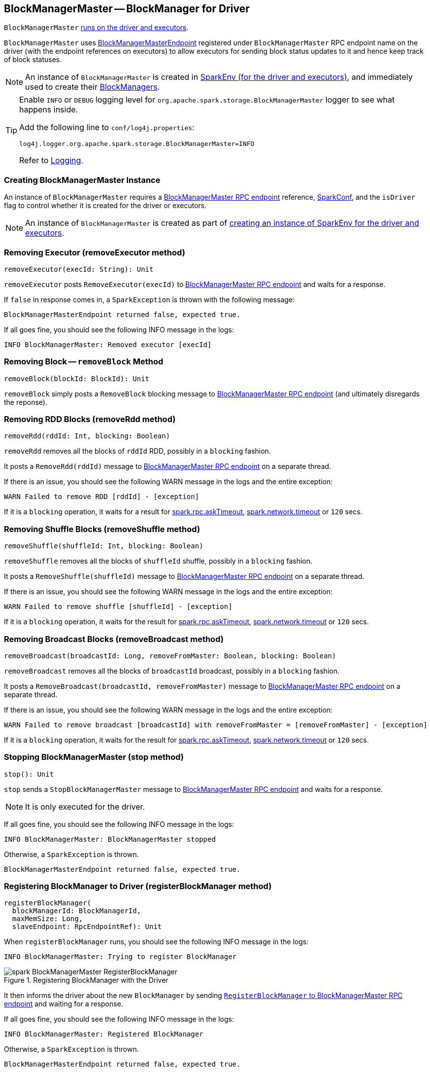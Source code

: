 == BlockManagerMaster -- BlockManager for Driver

`BlockManagerMaster` link:spark-sparkenv.adoc#BlockManagerMaster[runs on the driver and executors].

`BlockManagerMaster` uses <<BlockManagerMasterEndpoint, BlockManagerMasterEndpoint>> registered under `BlockManagerMaster` RPC endpoint name on the driver (with the endpoint references on executors) to allow executors for sending block status updates to it and hence keep track of block statuses.

NOTE: An instance of `BlockManagerMaster` is created in link:spark-sparkenv.adoc#BlockManagerMaster[SparkEnv (for the driver and executors)], and immediately used to create their link:spark-blockmanager.adoc[BlockManagers].

[TIP]
====
Enable `INFO` or `DEBUG` logging level for `org.apache.spark.storage.BlockManagerMaster` logger to see what happens inside.

Add the following line to `conf/log4j.properties`:

```
log4j.logger.org.apache.spark.storage.BlockManagerMaster=INFO
```

Refer to link:spark-logging.adoc[Logging].
====

=== [[creating-instance]] Creating BlockManagerMaster Instance

An instance of `BlockManagerMaster` requires a <<BlockManagerMasterEndpoint, BlockManagerMaster RPC endpoint>> reference, link:spark-configuration.adoc[SparkConf], and the `isDriver` flag to control whether it is created for the driver or executors.

NOTE: An instance of `BlockManagerMaster` is created as part of link:spark-sparkenv.adoc#BlockManagerMaster[creating an instance of SparkEnv for the driver and executors].

=== [[removeExecutor]] Removing Executor (removeExecutor method)

[source, scala]
----
removeExecutor(execId: String): Unit
----

`removeExecutor` posts `RemoveExecutor(execId)` to <<BlockManagerMasterEndpoint, BlockManagerMaster RPC endpoint>> and waits for a response.

If `false` in response comes in, a `SparkException` is thrown with the following message:

```
BlockManagerMasterEndpoint returned false, expected true.
```

If all goes fine, you should see the following INFO message in the logs:

```
INFO BlockManagerMaster: Removed executor [execId]
```

=== [[removeBlock]] Removing Block -- `removeBlock` Method

[source, scala]
----
removeBlock(blockId: BlockId): Unit
----

`removeBlock` simply posts a `RemoveBlock` blocking message to <<BlockManagerMasterEndpoint, BlockManagerMaster RPC endpoint>> (and ultimately disregards the reponse).

=== [[removeRdd]] Removing RDD Blocks (removeRdd method)

[source, scala]
----
removeRdd(rddId: Int, blocking: Boolean)
----

`removeRdd` removes all the blocks of `rddId` RDD, possibly in a `blocking` fashion.

It posts a `RemoveRdd(rddId)` message to <<BlockManagerMasterEndpoint, BlockManagerMaster RPC endpoint>> on a separate thread.

If there is an issue, you should see the following WARN message in the logs and the entire exception:

```
WARN Failed to remove RDD [rddId] - [exception]
```

If it is a `blocking` operation, it waits for a result for link:spark-rpc.adoc#spark.rpc.askTimeout[spark.rpc.askTimeout], link:spark-rpc.adoc#spark.network.timeout[spark.network.timeout] or `120` secs.

=== [[removeShuffle]] Removing Shuffle Blocks (removeShuffle method)

[source, scala]
----
removeShuffle(shuffleId: Int, blocking: Boolean)
----

`removeShuffle` removes all the blocks of `shuffleId` shuffle, possibly in a `blocking` fashion.

It posts a `RemoveShuffle(shuffleId)` message to <<BlockManagerMasterEndpoint, BlockManagerMaster RPC endpoint>> on a separate thread.

If there is an issue, you should see the following WARN message in the logs and the entire exception:

```
WARN Failed to remove shuffle [shuffleId] - [exception]
```

If it is a `blocking` operation, it waits for the result for link:spark-rpc.adoc#spark.rpc.askTimeout[spark.rpc.askTimeout], link:spark-rpc.adoc#spark.network.timeout[spark.network.timeout] or `120` secs.

=== [[removeBroadcast]] Removing Broadcast Blocks (removeBroadcast method)

[source, scala]
----
removeBroadcast(broadcastId: Long, removeFromMaster: Boolean, blocking: Boolean)
----

`removeBroadcast` removes all the blocks of `broadcastId` broadcast, possibly in a `blocking` fashion.

It posts a `RemoveBroadcast(broadcastId, removeFromMaster)` message to <<BlockManagerMasterEndpoint, BlockManagerMaster RPC endpoint>> on a separate thread.

If there is an issue, you should see the following WARN message in the logs and the entire exception:

```
WARN Failed to remove broadcast [broadcastId] with removeFromMaster = [removeFromMaster] - [exception]
```

If it is a `blocking` operation, it waits for the result for link:spark-rpc.adoc#spark.rpc.askTimeout[spark.rpc.askTimeout], link:spark-rpc.adoc#spark.network.timeout[spark.network.timeout] or `120` secs.

=== [[stop]] Stopping BlockManagerMaster (stop method)

[source, scala]
----
stop(): Unit
----

`stop` sends a `StopBlockManagerMaster` message to <<BlockManagerMasterEndpoint, BlockManagerMaster RPC endpoint>> and waits for a response.

NOTE: It is only executed for the driver.

If all goes fine, you should see the following INFO message in the logs:

```
INFO BlockManagerMaster: BlockManagerMaster stopped
```

Otherwise, a `SparkException` is thrown.

```
BlockManagerMasterEndpoint returned false, expected true.
```

=== [[registerBlockManager]] Registering BlockManager to Driver (registerBlockManager method)

[source, scala]
----
registerBlockManager(
  blockManagerId: BlockManagerId,
  maxMemSize: Long,
  slaveEndpoint: RpcEndpointRef): Unit
----

When `registerBlockManager` runs, you should see the following INFO message in the logs:

```
INFO BlockManagerMaster: Trying to register BlockManager
```

.Registering BlockManager with the Driver
image::images/spark-BlockManagerMaster-RegisterBlockManager.png[align="center"]

It then informs the driver about the new `BlockManager` by sending <<RegisterBlockManager, `RegisterBlockManager` to BlockManagerMaster RPC endpoint>> and waiting for a response.

If all goes fine, you should see the following INFO message in the logs:

```
INFO BlockManagerMaster: Registered BlockManager
```

Otherwise, a `SparkException` is thrown.

```
BlockManagerMasterEndpoint returned false, expected true.
```

NOTE: `registerBlockManager` is called while link:spark-blockmanager.adoc#initialize[BlockManager is being initialized] (on the driver and executors) and while link:spark-blockmanager.adoc#reregister[re-registering blocks to the driver].

=== [[updateBlockInfo]] Sending UpdateBlockInfo to Driver (updateBlockInfo method)

[source, scala]
----
updateBlockInfo(
  blockManagerId: BlockManagerId,
  blockId: BlockId,
  storageLevel: StorageLevel,
  memSize: Long,
  diskSize: Long): Boolean
----

`updateBlockInfo` sends a `UpdateBlockInfo` message to <<BlockManagerMasterEndpoint, BlockManagerMaster RPC endpoint>> and waits for a response.

You should see the following DEBUG message in the logs:

```
DEBUG BlockManagerMaster: Updated info of block [blockId]
```

The response from the BlockManagerMaster RPC endpoint is returned.

=== [[getLocations-block]] Get Block Locations of One Block (getLocations method)

[source, scala]
----
getLocations(blockId: BlockId): Seq[BlockManagerId]
----

`getLocations` posts `GetLocations(blockId)` message to <<BlockManagerMasterEndpoint, BlockManagerMaster RPC endpoint>> and waits for a response which becomes the return value.

=== [[getLocations-block-array]] Get Block Locations for Multiple Blocks (getLocations method)

[source, scala]
----
getLocations(blockIds: Array[BlockId]): IndexedSeq[Seq[BlockManagerId]]
----

`getLocations` posts `GetLocationsMultipleBlockIds(blockIds)` message to <<BlockManagerMasterEndpoint, BlockManagerMaster RPC endpoint>> and waits for a response which becomes the return value.

=== [[getPeers]] getPeers

[source, scala]
----
getPeers(blockManagerId: BlockManagerId): Seq[BlockManagerId]
----

`getPeers` posts `GetPeers(blockManagerId)` message <<BlockManagerMasterEndpoint, BlockManagerMaster RPC endpoint>> and waits for a response which becomes the return value.

=== [[getExecutorEndpointRef]] getExecutorEndpointRef

[source, scala]
----
getExecutorEndpointRef(executorId: String): Option[RpcEndpointRef]
----

`getExecutorEndpointRef` posts `GetExecutorEndpointRef(executorId)` message to <<BlockManagerMasterEndpoint, BlockManagerMaster RPC endpoint>> and waits for a response which becomes the return value.

=== [[getMemoryStatus]] getMemoryStatus

[source, scala]
----
getMemoryStatus: Map[BlockManagerId, (Long, Long)]
----

`getMemoryStatus` posts a `GetMemoryStatus` message <<BlockManagerMasterEndpoint, BlockManagerMaster RPC endpoint>> and waits for a response which becomes the return value.

=== [[getStorageStatus]] getStorageStatus

[source, scala]
----
getStorageStatus: Array[StorageStatus]
----

`getStorageStatus` posts a `GetStorageStatus` message to <<BlockManagerMasterEndpoint, BlockManagerMaster RPC endpoint>> and waits for a response which becomes the return value.

=== [[getBlockStatus]] getBlockStatus

[source, scala]
----
getBlockStatus(
  blockId: BlockId,
  askSlaves: Boolean = true): Map[BlockManagerId, BlockStatus]
----

`getBlockStatus` posts a `GetBlockStatus(blockId, askSlaves)` message to <<BlockManagerMasterEndpoint, BlockManagerMaster RPC endpoint>> and waits for a response (of type `Map[BlockManagerId, Future[Option[BlockStatus]]]`).

It then builds a sequence of future results that are `BlockStatus` statuses and waits for a result for link:spark-rpc.adoc#spark.rpc.askTimeout[spark.rpc.askTimeout], link:spark-rpc.adoc#spark.network.timeout[spark.network.timeout] or `120` secs.

No result leads to a `SparkException` with the following message:

```
BlockManager returned null for BlockStatus query: [blockId]
```

=== [[getMatchingBlockIds]] getMatchingBlockIds

[source, scala]
----
getMatchingBlockIds(
  filter: BlockId => Boolean,
  askSlaves: Boolean): Seq[BlockId]
----

`getMatchingBlockIds` posts a `GetMatchingBlockIds(filter, askSlaves)` message to <<BlockManagerMasterEndpoint, BlockManagerMaster RPC endpoint>> and waits for a response which becomes the result for link:spark-rpc.adoc#spark.rpc.askTimeout[spark.rpc.askTimeout], link:spark-rpc.adoc#spark.network.timeout[spark.network.timeout] or `120` secs.

=== [[hasCachedBlocks]] hasCachedBlocks

[source, scala]
----
hasCachedBlocks(executorId: String): Boolean
----

`hasCachedBlocks` posts a `HasCachedBlocks(executorId)` message to <<BlockManagerMasterEndpoint, BlockManagerMaster RPC endpoint>> and waits for a response which becomes the result.

=== [[BlockManagerMasterEndpoint]] BlockManagerMasterEndpoint -- BlockManagerMaster RPC Endpoint

`BlockManagerMasterEndpoint` is the RPC endpoint for <<BlockManagerMaster, BlockManagerMaster>> on the driver (aka master node) to track statuses of the block managers on executors.

NOTE: It is used to register the `BlockManagerMaster` RPC endpoint when link:spark-sparkenv.adoc#BlockManagerMaster[creating SparkEnv].

[TIP]
====
Enable `INFO` logging level for `org.apache.spark.storage.BlockManagerMasterEndpoint` logger to see what happens inside.

Add the following line to `conf/log4j.properties`:

```
log4j.logger.org.apache.spark.storage.BlockManagerMasterEndpoint=INFO
```

Refer to link:spark-logging.adoc[Logging].
====

==== [[BlockManagerMasterEndpoint-internal-registries]] Internal Registries

===== [[BlockManagerMasterEndpoint-blockLocations]] blockLocations

`blockLocations` is a collection of `BlockId` and its locations (as `BlockManagerId`).

NOTE: It is used in `removeRdd` to remove blocks for a RDD, `removeBlockManager` to remove blocks after a BlockManager gets removed, `removeBlockFromWorkers`, `updateBlockInfo`, and <<BlockManagerMasterEndpoint-getLocations, getLocations>>.

==== RemoveExecutor

[source, scala]
----
RemoveExecutor(execId: String)
----

When `RemoveExecutor` is received, <<BlockManagerMasterEndpoint-removeExecutor, executor `execId` is removed>> and the response `true` sent back.

==== [[BlockManagerHeartbeat]] BlockManagerHeartbeat

CAUTION: FIXME

==== [[GetLocations]] GetLocations

[source, scala]
----
GetLocations(blockId: BlockId)
----

When `GetLocations` comes in, the internal <<BlockManagerMasterEndpoint-getLocations, getLocations>> method is executed and the result becomes the response sent back.

NOTE: `GetLocations` is used to <<getLocations, get the block locations of a single block>>.

==== [[RegisterBlockManager]] RegisterBlockManager

[source, scala]
----
RegisterBlockManager(
  blockManagerId: BlockManagerId,
  maxMemSize: Long,
  sender: RpcEndpointRef)
----

When `RegisterBlockManager` is received, the internal <<RegisterBlockManager-register, register>> method is executed.

NOTE: `RegisterBlockManager` is used to <<registerBlockManager, register a `BlockManager` to the driver>>.

===== [[RegisterBlockManager-register]] register

[source, scala]
----
register(id: BlockManagerId, maxMemSize: Long, slaveEndpoint: RpcEndpointRef): Unit
----

`register` records the current time and registers `BlockManager` by `id` if it has not been already registered (using the internal `blockManagerInfo` registry).

Registering a BlockManager can only happen once for an executor (identified by `BlockManagerId.executorId` using the internal `blockManagerIdByExecutor` registry).

If another `BlockManager` has earlier been registered for the executor, you should see the following ERROR message in the logs:

```
ERROR Got two different block manager registrations on same executor - will replace old one [oldId] with new one [id]
```

And then <<BlockManagerMasterEndpoint-removeExecutor, executor is removed>>.

You should see the following INFO message in the logs:

```
INFO Registering block manager [hostPort] with [bytes] RAM, [id]
```

The `BlockManager` is recorded in the internal registries: `blockManagerIdByExecutor` and `blockManagerInfo`.

CAUTION: FIXME Why does `blockManagerInfo` require a new `System.currentTimeMillis()` since `time` was already recorded?

In either case, link:spark-SparkListener.adoc#SparkListenerBlockManagerAdded[SparkListenerBlockManagerAdded(time, id, maxMemSize)] is posted to link:spark-sparkcontext.adoc#listenerBus[listenerBus].

NOTE: The method can only be executed on the driver where `listenerBus` is available.

CAUTION: FIXME Describe `listenerBus` + omnigraffle it.

==== Other RPC Messages

* UpdateBlockInfo
* GetLocationsMultipleBlockIds
* GetPeers
* GetRpcHostPortForExecutor
* GetMemoryStatus
* GetStorageStatus
* GetBlockStatus
* GetMatchingBlockIds
* RemoveRdd
* RemoveShuffle
* RemoveBroadcast
* RemoveBlock
* StopBlockManagerMaster
* BlockManagerHeartbeat
* HasCachedBlocks

==== [[BlockManagerMasterEndpoint-removeExecutor]] Removing Executor (removeExecutor method)

[source, scala]
----
removeExecutor(execId: String)
----

When executed, `removeExecutor` prints the following INFO message to the logs:

```
INFO BlockManagerMasterEndpoint: Trying to remove executor [execId] from BlockManagerMaster.
```

If the `execId` executor is found in the internal `blockManagerIdByExecutor` registry, <<BlockManagerMasterEndpoint-removeBlockManager, the `BlockManager` for the executor is removed>>.

==== [[BlockManagerMasterEndpoint-removeBlockManager]] Removing BlockManager (removeBlockManager method)

[source, scala]
----
removeBlockManager(blockManagerId: BlockManagerId)
----

When executed, `removeBlockManager` looks up `blockManagerId` and removes the executor it was working on from the internal `blockManagerIdByExecutor` as well as from `blockManagerInfo`.

NOTE: It is a private helper method that is exclusively used while <<BlockManagerMasterEndpoint-removeExecutor, removing an executor>>.

It then goes over all the blocks for the `BlockManager`, and removes the executor for each block from `blockLocations` registry.

link:spark-SparkListener.adoc#SparkListenerBlockManagerRemoved[SparkListenerBlockManagerRemoved(System.currentTimeMillis(), blockManagerId)] is posted to link:spark-sparkcontext.adoc#listenerBus[listenerBus].

You should then see the following INFO message in the logs:

```
INFO BlockManagerMasterEndpoint: Removing block manager [blockManagerId]
```

==== [[BlockManagerMasterEndpoint-getLocations]] Get Block Locations (getLocations method)

[source, scala]
----
getLocations(blockId: BlockId): Seq[BlockManagerId]
----

When executed, `getLocations` looks up `blockId` in the `blockLocations` internal registry and returns the locations (as a collection of `BlockManagerId`) or an empty collection.
